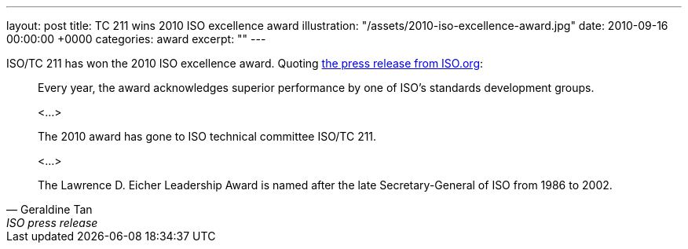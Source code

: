 ---
layout: post
title: TC 211 wins 2010 ISO excellence award
illustration: "/assets/2010-iso-excellence-award.jpg"
date: 2010-09-16 00:00:00 +0000
categories: award
excerpt: ""
---

ISO/TC 211 has won the 2010 ISO excellence award. Quoting https://www.iso.org/news/2010/09/Ref1354.html[the press release from ISO.org]:

[quote, Geraldine Tan, ISO press release]
____
Every year, the award acknowledges superior performance by one of ISO’s standards development groups.

<…>

The 2010 award has gone to ISO technical committee ISO/TC 211.

<…>

The Lawrence D. Eicher Leadership Award is named after the late Secretary-General of ISO from 1986 to 2002.
____
